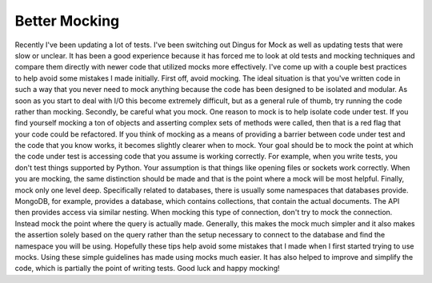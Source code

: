 Better Mocking
##############

Recently I've been updating a lot of tests. I've been switching out
Dingus for Mock as well as updating tests that were slow or unclear. It
has been a good experience because it has forced me to look at old tests
and mocking techniques and compare them directly with newer code that
utilized mocks more effectively. I've come up with a couple best
practices to help avoid some mistakes I made initially.
First off, avoid mocking. The ideal situation is that you've written
code in such a way that you never need to mock anything because the code
has been designed to be isolated and modular. As soon as you start to
deal with I/O this become extremely difficult, but as a general rule of
thumb, try running the code rather than mocking.
Secondly, be careful what you mock. One reason to mock is to help
isolate code under test. If you find yourself mocking a ton of objects
and asserting complex sets of methods were called, then that is a red
flag that your code could be refactored. If you think of mocking as a
means of providing a barrier between code under test and the code that
you know works, it becomes slightly clearer when to mock. Your goal
should be to mock the point at which the code under test is accessing
code that you assume is working correctly. For example, when you write
tests, you don't test things supported by Python. Your assumption is
that things like opening files or sockets work correctly. When you are
mocking, the same distinction should be made and that is the point where
a mock will be most helpful.
Finally, mock only one level deep. Specifically related to databases,
there is usually some namespaces that databases provide. MongoDB, for
example, provides a database, which contains collections, that contain
the actual documents. The API then provides access via similar nesting.
When mocking this type of connection, don't try to mock the connection.
Instead mock the point where the query is actually made. Generally, this
makes the mock much simpler and it also makes the assertion solely based
on the query rather than the setup necessary to connect to the database
and find the namespace you will be using.
Hopefully these tips help avoid some mistakes that I made when I first
started trying to use mocks. Using these simple guidelines has made
using mocks much easier. It has also helped to improve and simplify the
code, which is partially the point of writing tests. Good luck and happy
mocking!


.. author:: default
.. categories:: code
.. tags:: programming, python, testing
.. comments::
